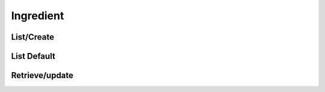 ==========
Ingredient
==========

List/Create
===========

.. http:get:: /v1/business/ingredient/(datetime:since)/

    List the ingredients or create an ingredient with a POST request.

    Permissions: :doc:`/permissions/business/storeOwner`

    Authentication: :doc:`/authentication/employee`

    Serializer: :doc:`/serializers/business/ingredient`

    :query datetime since: Optional datetime to return the ingredients that have been modified since that datetime.


List Default
============

.. http:get:: /v1/business/ingredient/default/

    **Pagination disabled.**

    List the default ingredients.

    Authentication: :doc:`/authentication/employee`

    Serializer: :doc:`/serializers/business/ingredient`


Retrieve/update
===============

.. http:get:: /v1/business/ingredient/(int:id)/

    Retrieve/patch an ingredient by its ID.

    Permissions: :doc:`/permissions/business/storeOwner`

    Authentication: :doc:`/authentication/employee`

    Serializer: :doc:`/serializers/business/ingredient`

    :query int id: :doc:`/serializers/business/ingredient` ID
